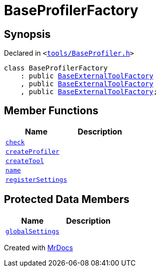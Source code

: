 [#BaseProfilerFactory]
= BaseProfilerFactory
:relfileprefix: 
:mrdocs:


== Synopsis

Declared in `&lt;https://github.com/PrismLauncher/PrismLauncher/blob/develop/launcher/tools/BaseProfiler.h#L31[tools&sol;BaseProfiler&period;h]&gt;`

[source,cpp,subs="verbatim,replacements,macros,-callouts"]
----
class BaseProfilerFactory
    : public xref:BaseExternalToolFactory.adoc[BaseExternalToolFactory]
    , public xref:BaseExternalToolFactory.adoc[BaseExternalToolFactory]
    , public xref:BaseExternalToolFactory.adoc[BaseExternalToolFactory];
----

== Member Functions
[cols=2]
|===
| Name | Description 

| xref:BaseExternalToolFactory/check.adoc[`check`] 
| 
| xref:BaseProfilerFactory/createProfiler.adoc[`createProfiler`] 
| 

| xref:BaseExternalToolFactory/createTool.adoc[`createTool`] 
| 

| xref:BaseExternalToolFactory/name.adoc[`name`] 
| 

| xref:BaseExternalToolFactory/registerSettings.adoc[`registerSettings`] 
| 

|===

== Protected Data Members
[cols=2]
|===
| Name | Description 

| xref:BaseExternalToolFactory/globalSettings.adoc[`globalSettings`] 
| 

|===




[.small]#Created with https://www.mrdocs.com[MrDocs]#
